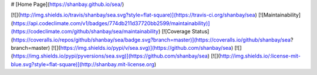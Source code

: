 # [Home Page](https://shanbay.github.io/sea/)

[![](http://img.shields.io/travis/shanbay/sea.svg?style=flat-square)](https://travis-ci.org/shanbay/sea)
[![Maintainability](https://api.codeclimate.com/v1/badges/774db211d37720bb2599/maintainability)](https://codeclimate.com/github/shanbay/sea/maintainability)
[![Coverage Status](https://coveralls.io/repos/github/shanbay/sea/badge.svg?branch=master)](https://coveralls.io/github/shanbay/sea?branch=master)
[![](https://img.shields.io/pypi/v/sea.svg)](https://github.com/shanbay/sea)
[![](https://img.shields.io/pypi/pyversions/sea.svg)](https://github.com/shanbay/sea)
[![](http://img.shields.io/:license-mit-blue.svg?style=flat-square)](http://shanbay.mit-license.org)


